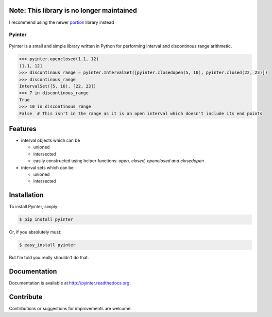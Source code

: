Note: This library is no longer maintained
------------------------------------------

I recommend using the newer `portion <https://github.com/AlexandreDecan/portion>`_ library instead


=======
Pyinter
=======
..

    |latestversion| |downloads| |masterstatus| |mastercover| |issuecount|

..

Pyinter is a small and simple library written in Python for performing interval and discontinous range arithmetic.

.. code-block:: pycon

    >>> pyinter.openclosed(1.1, 12)
    (1.1, 12]
    >>> discontinous_range = pyinter.IntervalSet([pyinter.closedopen(5, 10), pyinter.closed(22, 23)])
    >>> discontinous_range
    IntervalSet([5, 10), [22, 23])
    >>> 7 in discontinous_range
    True
    >>> 10 in discontinous_range
    False  # This isn't in the range as it is an open interval which doesn't include its end points


Features
--------

-  interval objects which can be

   -  unioned
   -  intersected
   -  easily constructed using helper functions: *open, closed, openclosed and closedopen*

-  interval sets which can be

   -  unioned
   -  intersected


Installation
------------

To install Pyinter, simply:

.. code-block:: bash

    $ pip install pyinter

Or, if you absolutely must:

.. code-block:: bash

    $ easy_install pyinter

But I'm told you really shouldn't do that.


Documentation
-------------

Documentation is available at http://pyinter.readthedocs.org.


Contribute
----------
Contributions or suggestions for improvements are welcome.


.. |masterstatus| image:: http://img.shields.io/travis/intiocean/pyinter/master.svg?style=flat
    :target: https://travis-ci.org/intiocean/pyinter
    :alt: Release Build Status

.. |developstatus| image:: http://img.shields.io/travis/intiocean/pyinter/develop.svg?style=flat
    :target: https://travis-ci.org/intiocean/pyinter
    :alt: Development Build Status

.. |latestversion| image:: http://img.shields.io/pypi/v/pyinter.svg?style=flat
    :target: https://pypi.python.org/pypi/pyinter
    :alt: Latest Version

.. |downloads| image:: http://img.shields.io/pypi/dw/pyinter.svg?style=flat
    :target: https://pypi.python.org/pypi/pyinter
    :alt: Downloads per Week

.. |mastercover| image:: http://img.shields.io/coveralls/intiocean/pyinter/master.svg?style=flat
    :target: https://travis-ci.org/intiocean/pyinter
    :alt: Release Test Coverage

.. |developcover| image:: http://img.shields.io/coveralls/intiocean/pyinter/develop.svg?style=flat
    :target: https://travis-ci.org/intiocean/pyinter
    :alt: Development Test Coverage

.. |issuecount| image:: http://img.shields.io/github/issues/intiocean/pyinter.svg?style=flat
    :target: https://github.com/intiocean/pyinter/issues
    :alt: Github Issues
